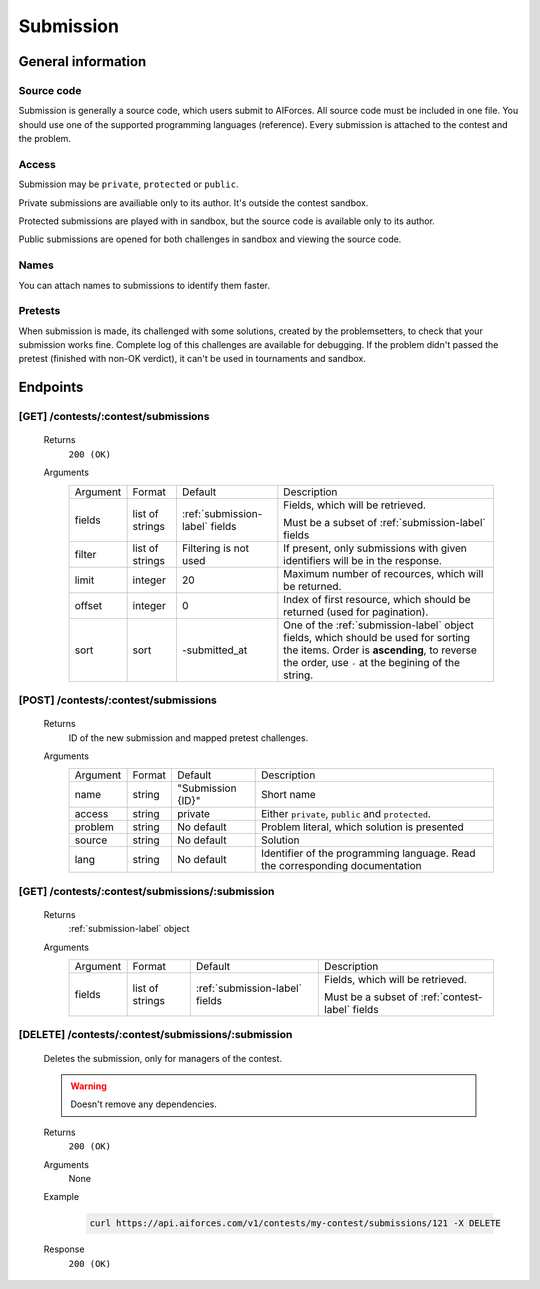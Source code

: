 Submission
**********

General information
===================

Source code
-----------

Submission is generally a source code, which users submit to AIForces. All source code must be included in one file.
You should use one of the supported programming languages (reference). Every submission is attached to the contest and the problem.

Access
------

Submission may be ``private``, ``protected`` or ``public``.


Private submissions are availiable only to its author.
It's outside the contest sandbox.

Protected submissions are played with in sandbox, but the source code is available only to its author.

Public submissions are opened for both challenges in sandbox and viewing the source code.

Names
-----

You can attach names to submissions to identify them faster.

Pretests
--------

When submission is made, its challenged with some solutions, created by the problemsetters, to check that your submission
works fine. Complete log of this challenges are available for debugging. If the problem didn't passed the pretest
(finished with non-OK verdict), it can't be used in tournaments and sandbox.

Endpoints
=========

[GET] /contests/:contest/submissions
------------------------------------
   Returns
      ``200 (OK)``

   Arguments
      .. table::

         ============= ================ ======================= ==============================
         Argument      Format           Default                 Description

         fields        list of strings  :ref:`submission-label` Fields, which will be retrieved.
                                        fields      
                                                                Must be a subset of :ref:`submission-label` fields
         filter        list of strings  Filtering is not used   If present, only submissions with given identifiers will be in the     
                                                                response.
         limit         integer          20                      Maximum number of recources, which will be returned.
         offset        integer          0                       Index of first resource, which should be returned
                                                                (used for pagination).
         sort          sort             -submitted_at           One of the :ref:`submission-label` object fields,
                                                                which should be used
                                                                for sorting the items. Order is **ascending**, to reverse
                                                                the order, use ``-`` at the begining of the string.
         ============= ================ ======================= ==============================
    
   .. Example
   ..    .. code-block:: bash

   ..       gg
   .. Response
   ..    gg


[POST] /contests/:contest/submissions
-------------------------------------
   Returns
      ID of the new submission and mapped pretest challenges.

   Arguments
      .. table::

         ============= ================ ======================= ==============================
         Argument      Format           Default                 Description
         name          string           "Submission {ID}"       Short name
         access        string           private                 Either ``private``, ``public`` and ``protected``.
         problem       string           No default              Problem literal, which solution is presented
         source        string           No default              Solution
         lang          string           No default              Identifier of the programming language.
                                                                Read the corresponding documentation
         ============= ================ ======================= ==============================

   .. Example
   ..    .. code-block:: bash

   ..       gg
   .. Response
   ..    gg


[GET] /contests/:contest/submissions/:submission
------------------------------------------------
   Returns
      :ref:`submission-label` object

   Arguments
      .. table::

         ============= ================ ======================= ==============================
         Argument      Format           Default                 Description
         fields        list of strings  :ref:`submission-label` Fields, which will be retrieved.
                                        fields      
                                                                Must be a subset of :ref:`contest-label` fields
         ============= ================ ======================= ==============================

   .. Example
   ..    .. code-block:: bash

   ..       gg
   .. Response
   ..    gg

[DELETE] /contests/:contest/submissions/:submission
---------------------------------------------------
   Deletes the submission, only for managers of the contest.

   .. warning:: Doesn't remove any dependencies.

   Returns
      ``200 (OK)``

   Arguments
      None

   Example
      .. code-block:: bash

         curl https://api.aiforces.com/v1/contests/my-contest/submissions/121 -X DELETE
   Response
      ``200 (OK)``
